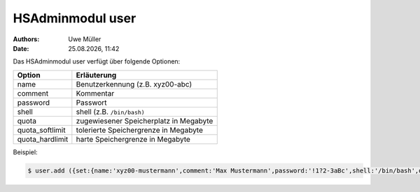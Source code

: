 =================
HSAdminmodul user
=================

.. |date| date:: %d.%m.%Y
.. |time| date:: %H:%M

:Authors: - Uwe Müller

:Date: |date|, |time|


Das HSAdminmodul user verfügt über folgende Optionen:

+--------------------+---------------------------------------------+
| Option             | Erläuterung                                 |
+====================+=============================================+
| name               | Benutzerkennung (z.B. xyz00-abc)            |
+--------------------+---------------------------------------------+
| comment            | Kommentar                                   |
+--------------------+---------------------------------------------+
| password           | Passwort                                    |
+--------------------+---------------------------------------------+
| shell              | shell (z.B. ``/bin/bash)``                  | 
+--------------------+---------------------------------------------+
| quota              | zugewiesener Speicherplatz in Megabyte      |
+--------------------+---------------------------------------------+
| quota_softlimit    | tolerierte Speichergrenze in Megabyte       |
+--------------------+---------------------------------------------+
| quota_hardlimit    | harte Speichergrenze in Megabyte            |
+--------------------+---------------------------------------------+

Beispiel:

.. code-block:: console

    $ user.add ({set:{name:'xyz00-mustermann',comment:'Max Mustermann',password:'!1?2-3aBc',shell:'/bin/bash',quota:'100',quota_softlimit:'50',quota_hardlimit:'75'}})
